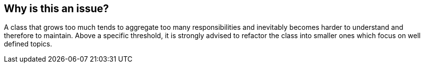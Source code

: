 == Why is this an issue?

A class that grows too much tends to aggregate too many responsibilities and inevitably becomes harder to understand and therefore to maintain. Above a specific threshold, it is strongly advised to refactor the class into smaller ones which focus on well defined topics.


